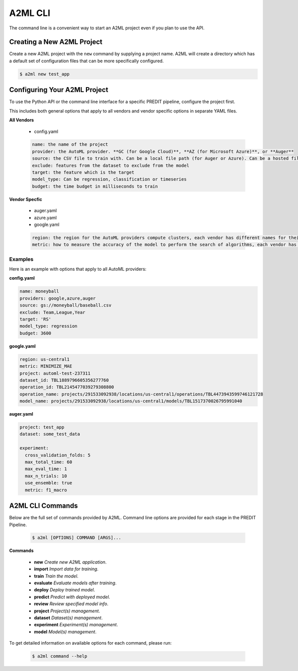 **************
A2ML CLI
**************

The command line is a convenient way to start an A2ML project even if you plan to use the API.

Creating a New A2ML Project
===========================

Create a new A2ML project with the ``new`` command by supplying a project name. A2ML will create a directory which has a default set of configuration files that can be more specifically configured.

.. code-block:: bash

  $ a2ml new test_app

Configuring Your A2ML Project
=============================

To use the Python API or the command line interface for a specific PREDIT pipeline, configure the project first.

This includes both general options that apply to all vendors and vendor specific options in separate YAML files.

**All Vendors**

  - config.yaml

  .. code-block:: YAML

    name: the name of the project
    provider: the AutoML provider. **GC (for Google Cloud)**, **AZ (for Microsoft Azure)**, or **Auger**
    source: the CSV file to train with. Can be a local file path (for Auger or Azure). Can be a hosted file URL. Can be URL for Google Cloud Storage ("gs://...") for Google Cloud AutoML.
    exclude: features from the dataset to exclude from the model
    target: the feature which is the target
    model_type: Can be regression, classification or timeseries
    budget: the time budget in milliseconds to train

**Vendor Specfic**

 - auger.yaml 
 - azure.yaml 
 - google.yaml

 .. code-block:: YAML

    region: the region for the AutoML providers compute clusters, each vendor has different names for their regions
    metric: how to measure the accuracy of the model to perform the search of algorithms, each vendor has different names for their regions

Examples
--------

Here is an example with options that apply to all AutoML providers:

**config.yaml**

.. code-block:: YAML

  name: moneyball
  providers: google,azure,auger
  source: gs://moneyball/baseball.csv
  exclude: Team,League,Year
  target: 'RS'
  model_type: regression
  budget: 3600
  
**google.yaml**

.. code-block:: YAML

  region: us-central1
  metric: MINIMIZE_MAE
  project: automl-test-237311
  dataset_id: TBL1889796605356277760
  operation_id: TBL2145477039279308800
  operation_name: projects/291533092938/locations/us-central1/operations/TBL4473943599746121728
  model_name: projects/291533092938/locations/us-central1/models/TBL1517370026795991040

**auger.yaml**

.. code-block:: YAML

  project: test_app
  dataset: some_test_data

  experiment:
    cross_validation_folds: 5
    max_total_time: 60
    max_eval_time: 1
    max_n_trials: 10
    use_ensemble: true
    metric: f1_macro

A2ML CLI Commands
=================

Below are the full set of commands provided by A2ML. Command line options are provided for each stage in the PREDIT Pipeline.

  .. code-block:: bash

    $ a2ml [OPTIONS] COMMAND [ARGS]...

**Commands**

  - **new** *Create new A2ML application*.
  - **import** *Import data for training*.
  - **train** *Train the model*.
  - **evaluate** *Evaluate models after training*.
  - **deploy** *Deploy trained model*.
  - **predict** *Predict with deployed model*.
  - **review** *Review specified model info*.
  - **project** *Project(s) management*.
  - **dataset** *Dataset(s) management*.
  - **experiment** *Experiment(s) management*.
  - **model** *Model(s) management*.

To get detailed information on available options for each command, please run:

  .. code-block:: bash

    $ a2ml command --help

